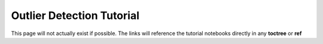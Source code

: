 ==========================
Outlier Detection Tutorial 
==========================

This page will not actually exist if possible. The links will reference the tutorial notebooks directly in any **toctree** or **ref**
